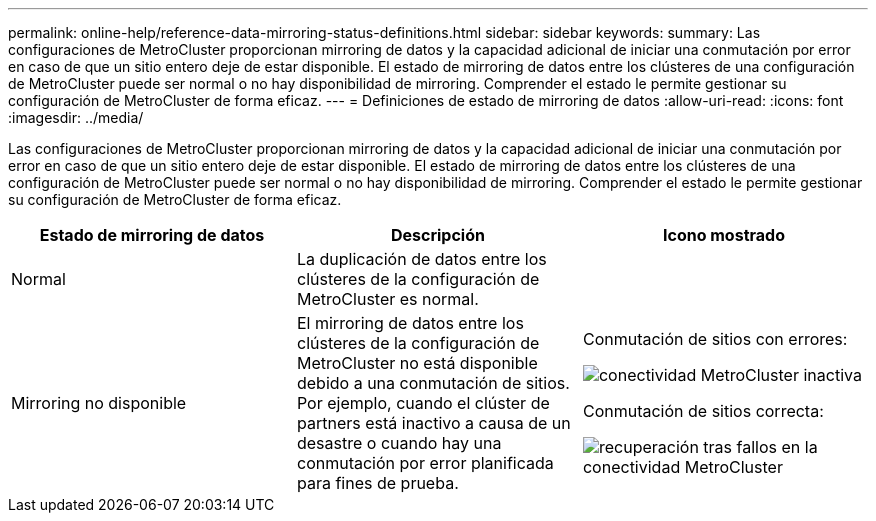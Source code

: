 ---
permalink: online-help/reference-data-mirroring-status-definitions.html 
sidebar: sidebar 
keywords:  
summary: Las configuraciones de MetroCluster proporcionan mirroring de datos y la capacidad adicional de iniciar una conmutación por error en caso de que un sitio entero deje de estar disponible. El estado de mirroring de datos entre los clústeres de una configuración de MetroCluster puede ser normal o no hay disponibilidad de mirroring. Comprender el estado le permite gestionar su configuración de MetroCluster de forma eficaz. 
---
= Definiciones de estado de mirroring de datos
:allow-uri-read: 
:icons: font
:imagesdir: ../media/


[role="lead"]
Las configuraciones de MetroCluster proporcionan mirroring de datos y la capacidad adicional de iniciar una conmutación por error en caso de que un sitio entero deje de estar disponible. El estado de mirroring de datos entre los clústeres de una configuración de MetroCluster puede ser normal o no hay disponibilidad de mirroring. Comprender el estado le permite gestionar su configuración de MetroCluster de forma eficaz.

[cols="3*"]
|===
| Estado de mirroring de datos | Descripción | Icono mostrado 


 a| 
Normal
 a| 
La duplicación de datos entre los clústeres de la configuración de MetroCluster es normal.
 a| 
image:../media/metrocluster-connectivity-optimal.gif[""]



 a| 
Mirroring no disponible
 a| 
El mirroring de datos entre los clústeres de la configuración de MetroCluster no está disponible debido a una conmutación de sitios. Por ejemplo, cuando el clúster de partners está inactivo a causa de un desastre o cuando hay una conmutación por error planificada para fines de prueba.
 a| 
Conmutación de sitios con errores:

image::../media/metrocluster-connectivity-down.gif[conectividad MetroCluster inactiva]

Conmutación de sitios correcta:

image::../media/metrocluster-connectivity-failover.gif[recuperación tras fallos en la conectividad MetroCluster]

|===